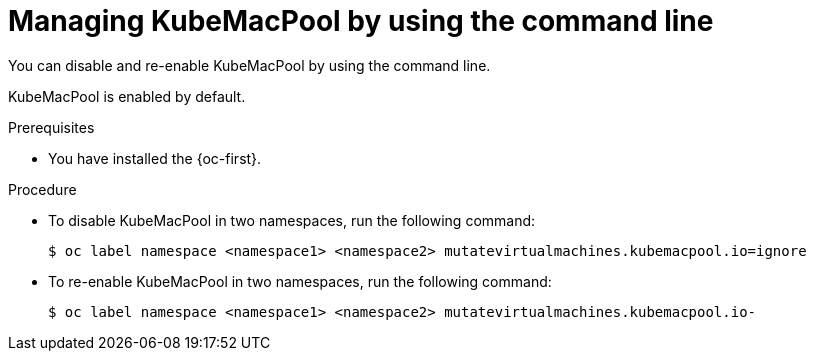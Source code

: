 // Module included in the following assemblies:
//
// * virt/vm_networking/virt-using-mac-address-pool-for-vms.adoc

:_mod-docs-content-type: PROCEDURE
[id="virt-managing-kubemacpool-cli_{context}"]
= Managing KubeMacPool by using the command line

You can disable and re-enable KubeMacPool by using the command line.

KubeMacPool is enabled by default.

.Prerequisites

* You have installed the {oc-first}.

.Procedure

* To disable KubeMacPool in two namespaces, run the following command:
+
[source,terminal]
----
$ oc label namespace <namespace1> <namespace2> mutatevirtualmachines.kubemacpool.io=ignore
----

* To re-enable KubeMacPool in two namespaces, run the following command:
+
[source,terminal]
----
$ oc label namespace <namespace1> <namespace2> mutatevirtualmachines.kubemacpool.io-
----
